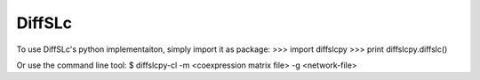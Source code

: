 DiffSLc
-------

To use DiffSLc's python implementaiton, simply import it as package:
>>> import diffslcpy
>>> print diffslcpy.diffslc()

Or use the command line tool:
$ diffslcpy-cl -m <coexpression matrix file> -g <network-file>
